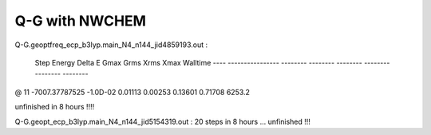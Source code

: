 Q-G with NWCHEM
===============

Q-G.geoptfreq_ecp_b3lyp.main_N4_n144_jid4859193.out :

  Step       Energy      Delta E   Gmax     Grms     Xrms     Xmax   Walltime
  ---- ---------------- -------- -------- -------- -------- -------- --------
@   11   -7007.37787525 -1.0D-02  0.01113  0.00253  0.13601  0.71708   6253.2

unfinished in 8 hours !!!!

Q-G.geopt_ecp_b3lyp.main_N4_n144_jid5154319.out :
20 steps in 8 hours ... unfinished !!!

